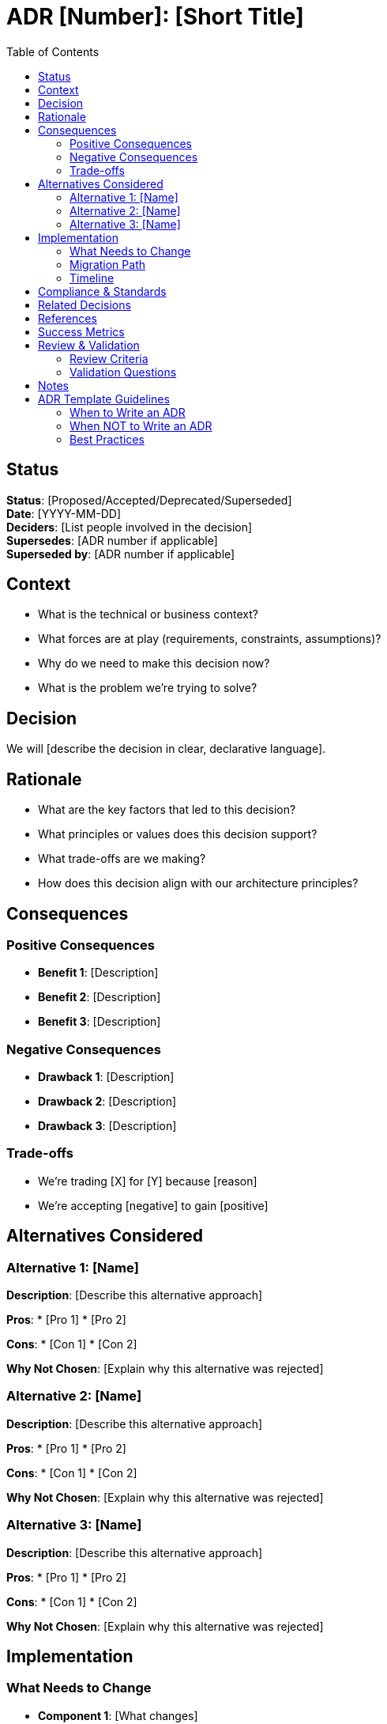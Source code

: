= ADR {number}: {title}
:number: [Number]
:title: [Short Title]
:toc: left
:icons: font

== Status

*Status*: [Proposed/Accepted/Deprecated/Superseded] +
*Date*: [YYYY-MM-DD] +
*Deciders*: [List people involved in the decision] +
*Supersedes*: [ADR number if applicable] +
*Superseded by*: [ADR number if applicable]

== Context

[Describe the issue or problem that needs to be addressed. Include:]

* What is the technical or business context?
* What forces are at play (requirements, constraints, assumptions)?
* Why do we need to make this decision now?
* What is the problem we're trying to solve?

[Keep this section focused on the context and forces, not the solution]

== Decision

[Describe the architectural decision that was made]

We will [describe the decision in clear, declarative language].

[Be specific and concrete. The decision should be clear and unambiguous]

== Rationale

[Explain why this decision was made over alternatives. Include:]

* What are the key factors that led to this decision?
* What principles or values does this decision support?
* What trade-offs are we making?
* How does this decision align with our architecture principles?

== Consequences

=== Positive Consequences

[List the benefits and positive outcomes of this decision:]

* *Benefit 1*: [Description]
* *Benefit 2*: [Description]
* *Benefit 3*: [Description]

=== Negative Consequences

[List the drawbacks, costs, or risks of this decision:]

* *Drawback 1*: [Description]
* *Drawback 2*: [Description]
* *Drawback 3*: [Description]

=== Trade-offs

[Describe what we're trading off:]

* We're trading [X] for [Y] because [reason]
* We're accepting [negative] to gain [positive]

== Alternatives Considered

=== Alternative 1: [Name]

*Description*: [Describe this alternative approach]

*Pros*:
* [Pro 1]
* [Pro 2]

*Cons*:
* [Con 1]
* [Con 2]

*Why Not Chosen*: [Explain why this alternative was rejected]

=== Alternative 2: [Name]

*Description*: [Describe this alternative approach]

*Pros*:
* [Pro 1]
* [Pro 2]

*Cons*:
* [Con 1]
* [Con 2]

*Why Not Chosen*: [Explain why this alternative was rejected]

=== Alternative 3: [Name]

*Description*: [Describe this alternative approach]

*Pros*:
* [Pro 1]
* [Pro 2]

*Cons*:
* [Con 1]
* [Con 2]

*Why Not Chosen*: [Explain why this alternative was rejected]

== Implementation

=== What Needs to Change

[List the components, systems, or processes that need to change:]

* *Component 1*: [What changes]
* *Component 2*: [What changes]
* *Component 3*: [What changes]

=== Migration Path

[If applicable, describe how to migrate from old to new:]

. [Step 1]
. [Step 2]
. [Step 3]

=== Timeline

*Decision Date*: [YYYY-MM-DD] +
*Implementation Start*: [YYYY-MM-DD] +
*Target Completion*: [YYYY-MM-DD] +
*Review Date*: [YYYY-MM-DD - when to review this decision]

== Compliance & Standards

[If applicable, note how this decision relates to standards, regulations, or policies:]

* *Standard/Policy 1*: [How this decision complies]
* *Standard/Policy 2*: [How this decision complies]

== Related Decisions

[Link to related ADRs or decisions:]

* link:adr-XXXX.adoc[ADR-XXXX: Related Decision Title]
* link:adr-YYYY.adoc[ADR-YYYY: Another Related Decision]

== References

[List any references, documentation, or resources that informed this decision:]

* [Reference 1]: [URL or description]
* [Reference 2]: [URL or description]
* [Reference 3]: [URL or description]

== Success Metrics

[Define how success of this decision will be measured:]

* *Metric 1*: [What to measure and target value]
* *Metric 2*: [What to measure and target value]
* *Metric 3*: [What to measure and target value]

== Review & Validation

=== Review Criteria

[Define when/how this decision should be reviewed:]

* Review every [X months/years]
* Review when [specific trigger event]
* Review if [specific condition changes]

=== Validation Questions

[Questions to ask when reviewing this decision:]

. [Question 1]?
. [Question 2]?
. [Question 3]?

== Notes

[Additional notes, clarifications, or updates:]

* *[Date]*: [Note or update]
* *[Date]*: [Note or update]

---

== ADR Template Guidelines

=== When to Write an ADR

Write an ADR for decisions that:

* Have significant structural impact on the system
* Are difficult or expensive to reverse
* Affect multiple teams or components
* Establish important precedents
* Involve significant trade-offs

=== When NOT to Write an ADR

Don't write an ADR for:

* Trivial decisions (e.g., variable naming)
* Decisions that are easily reversible
* Implementation details that don't affect architecture
* Temporary workarounds

=== Best Practices

. *One Decision per ADR*: Keep each ADR focused on a single architectural decision
. *Write When Decision is Made*: Capture the context while it's fresh
. *Be Specific*: Avoid vague language; be concrete about the decision
. *Document Alternatives*: Show what was considered and why it wasn't chosen
. *Update Status*: Keep the status field current as decisions evolve
. *Link Related ADRs*: Create a web of connected decisions
. *Review Regularly*: Revisit ADRs periodically to ensure they're still valid
